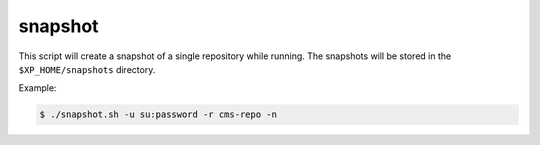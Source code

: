 .. _shell-scripts-snapshot:

snapshot
========

This script will create a snapshot of a single repository while running. The snapshots
will be stored in the ``$XP_HOME/snapshots`` directory.

.. program:: snapshot.sh

.. option:: -?, --help

  Displays a detailed help message.

.. option:: -u <user:password>

  The user / password combination for export resource. Requires role ``ADMIN_LOGIN_ID``.

.. option:: -r <repo-id>

  The repository to snapshot.

.. option:: -h <hostname>

  The hostname of the Enonic XP instance. Defaults to ``localhost``.

.. option:: -p <port>

  The http port of the Enonic XP instance. Defaults to ``8080``.

.. option:: -n

  Apply pretty print of the snapshot output result. This requires that Python
  is installed on your system.


Example:

.. code-block:: bash

  $ ./snapshot.sh -u su:password -r cms-repo -n
